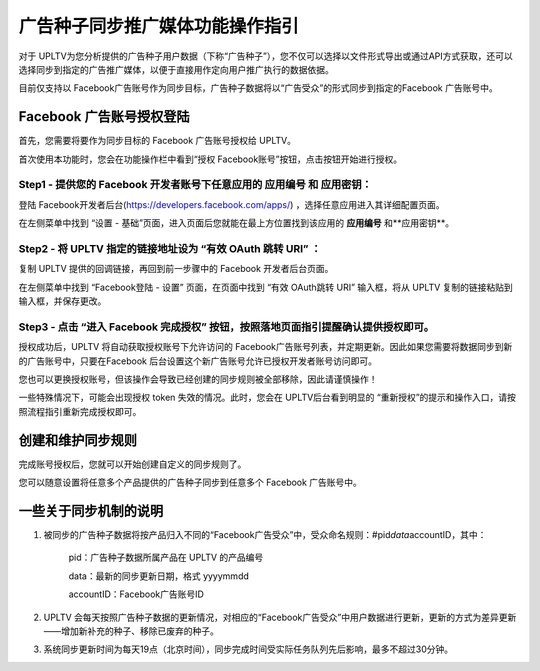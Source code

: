 广告种子同步推广媒体功能操作指引
================================

对于 UPLTV为您分析提供的广告种子用户数据（下称“广告种子”），您不仅可以选择以文件形式导出或通过API方式获取，还可以选择同步到指定的广告推广媒体，以便于直接用作定向用户推广执行的数据依据。

目前仅支持以 Facebook广告账号作为同步目标，广告种子数据将以“广告受众”的形式同步到指定的Facebook 广告账号中。

Facebook 广告账号授权登陆
-------------------------

首先，您需要将要作为同步目标的 Facebook 广告账号授权给 UPLTV。

首次使用本功能时，您会在功能操作栏中看到“授权 Facebook账号”按钮，点击按钮开始进行授权。

Step1 - 提供您的 Facebook 开发者账号下任意应用的 **应用编号** 和 **应用密钥**\ ：
^^^^^^^^^^^^^^^^^^^^^^^^^^^^^^^^^^^^^^^^^^^^^^^^^^^^^^^^^^^^^^^^^^^^^^^^^^^^^^^^^

登陆 Facebook开发者后台(https://developers.facebook.com/apps/) ，选择任意应用进入其详细配置页面。

在左侧菜单中找到 “设置 - 基础”页面，进入页面后您就能在最上方位置找到该应用的 **应用编号** 和**应用密钥**\ 。

.. figure:: ../img/cn_1.png
   :scale: 70 %
   :alt: picture 3

Step2 - 将 UPLTV 指定的链接地址设为 **“有效 OAuth 跳转 URI”** ：
^^^^^^^^^^^^^^^^^^^^^^^^^^^^^^^^^^^^^^^^^^^^^^^^^^^^^^^^^^^^^^^^

复制 UPLTV 提供的回调链接，再回到前一步骤中的 Facebook 开发者后台页面。

在左侧菜单中找到 “Facebook登陆 - 设置” 页面，在页面中找到 “有效 OAuth跳转 URI” 输入框，将从 UPLTV 复制的链接粘贴到输入框，并保存更改。

.. figure:: ../img/cn_2.png
   :scale: 70 %
   :alt: picture 3

Step3 - 点击 “进入 Facebook 完成授权” 按钮，按照落地页面指引提醒确认提供授权即可。
^^^^^^^^^^^^^^^^^^^^^^^^^^^^^^^^^^^^^^^^^^^^^^^^^^^^^^^^^^^^^^^^^^^^^^^^^^^^^^^^^^

授权成功后，UPLTV 将自动获取授权账号下允许访问的 Facebook广告账号列表，并定期更新。因此如果您需要将数据同步到新的广告账号中，只要在Facebook 后台设置这个新广告账号允许已授权开发者账号访问即可。

您也可以更换授权账号，但该操作会导致已经创建的同步规则被全部移除，因此请谨慎操作！

一些特殊情况下，可能会出现授权 token 失效的情况。此时，您会在 UPLTV后台看到明显的 “重新授权”的提示和操作入口，请按照流程指引重新完成授权即可。

创建和维护同步规则
------------------

完成账号授权后，您就可以开始创建自定义的同步规则了。

您可以随意设置将任意多个产品提供的广告种子同步到任意多个 Facebook 广告账号中。

一些关于同步机制的说明
----------------------

#. 被同步的广告种子数据将按产品归入不同的“Facebook广告受众”中，受众命名规则：#pid\ *data*\ accountID，其中：

    pid：广告种子数据所属产品在 UPLTV 的产品编号

    data：最新的同步更新日期，格式 yyyymmdd

    accountID：Facebook广告账号ID
#. UPLTV 会每天按照广告种子数据的更新情况，对相应的“Facebook广告受众”中用户数据进行更新，更新的方式为差异更新 ——增加新补充的种子、移除已废弃的种子。

#. 系统同步更新时间为每天19点（北京时间），同步完成时间受实际任务队列先后影响，最多不超过30分钟。